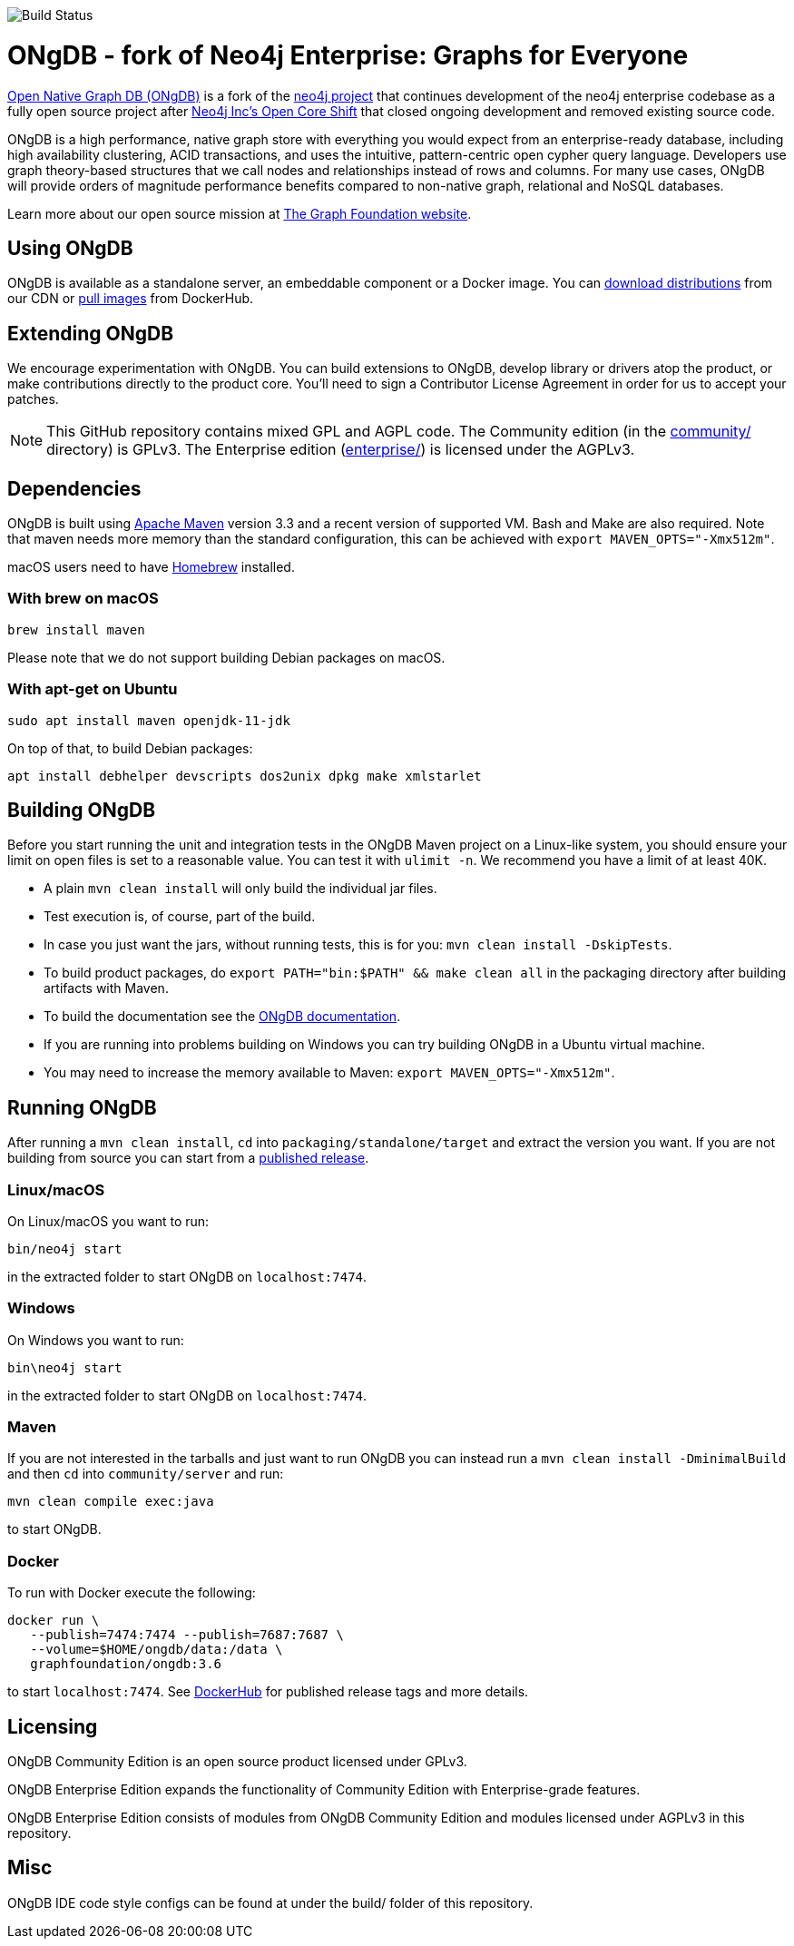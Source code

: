 image::https://bamboo.graphfoundation.org/plugins/servlet/wittified/build-status/ONGDB-ONGDB[Build Status]

= ONgDB - fork of Neo4j Enterprise: Graphs for Everyone =

https://graphfoundation.org/projects/ongdb/[Open Native Graph DB (ONgDB)] is a fork of the https://github.com/neo4j/neo4j[neo4j project]
that continues development of the neo4j enterprise codebase as a fully open source project after
https://graphfoundation.org/neo4j-is-open-core-now-what-ujah7ein5mis/[Neo4j Inc’s Open Core Shift]
that closed ongoing development and removed existing source code.

ONgDB is a high performance, native graph store with everything you would expect from an enterprise-ready database,
including high availability clustering, ACID transactions, and uses the intuitive, pattern-centric open cypher query language.
Developers use graph theory-based structures that we call nodes and relationships instead of rows and columns.
For many use cases, ONgDB will provide orders of magnitude performance benefits compared to non-native graph, relational and NoSQL databases.

Learn more about our open source mission at https://graphfoundation.org[The Graph Foundation website].

== Using ONgDB ==

ONgDB is available as a standalone server, an embeddable component or a Docker image.
You can https://graphfoundation.org/projects/ongdb/[download distributions] from our CDN or
https://hub.docker.com/r/graphfoundation/ongdb[pull images] from DockerHub.

== Extending ONgDB ==
We encourage experimentation with ONgDB. You can build extensions to ONgDB, develop library or drivers atop the product,
or make contributions directly to the product core. You'll need to sign a Contributor License Agreement in order for us to accept your patches.

NOTE: This GitHub repository contains mixed GPL and AGPL code. The Community edition (in the link:community/[community/] directory) is GPLv3.
The Enterprise edition (link:enterprise/[enterprise/]) is licensed under the AGPLv3.

== Dependencies ==

ONgDB is built using https://maven.apache.org/[Apache Maven] version 3.3 and a recent version of supported VM.
Bash and Make are also required. Note that maven needs more memory than the standard configuration, this can be achieved with `export MAVEN_OPTS="-Xmx512m"`.

macOS users need to have https://brew.sh/[Homebrew] installed.

=== With brew on macOS ===

  brew install maven

Please note that we do not support building Debian packages on macOS.

=== With apt-get on Ubuntu ===

  sudo apt install maven openjdk-11-jdk

On top of that, to build Debian packages:

  apt install debhelper devscripts dos2unix dpkg make xmlstarlet

== Building ONgDB ==

Before you start running the unit and integration tests in the ONgDB Maven project on a Linux-like system,
you should ensure your limit on open files is set to a reasonable value.
You can test it with `ulimit -n`. We recommend you have a limit of at least 40K.

* A plain `mvn clean install` will only build the individual jar files.
* Test execution is, of course, part of the build.
* In case you just want the jars, without running tests, this is for you: `mvn clean install -DskipTests`.
* To build product packages, do `export PATH="bin:$PATH" && make clean all` in the packaging directory after building artifacts with Maven.
* To build the documentation see the https://github.com/graphfoundation/ongdb-documentation/[ONgDB documentation].
* If you are running into problems building on Windows you can try building ONgDB in a Ubuntu virtual machine.
* You may need to increase the memory available to Maven: `export MAVEN_OPTS="-Xmx512m"`.

== Running ONgDB ==

After running a `mvn clean install`, `cd` into `packaging/standalone/target` and extract the version you want.
If you are not building from source you can start from a https://github.com/graphfoundation/ongdb/releases[published release].

=== Linux/macOS
On Linux/macOS you want to run:

  bin/neo4j start

in the extracted folder to start ONgDB on `localhost:7474`.

=== Windows
On Windows you want to run:

  bin\neo4j start

in the extracted folder to start ONgDB on `localhost:7474`.

=== Maven
If you are not interested in the tarballs and just want to run ONgDB you can instead run a `mvn clean install -DminimalBuild`
and then `cd` into `community/server` and run:

  mvn clean compile exec:java

to start ONgDB.

=== Docker
To run with Docker execute the following:

 docker run \
    --publish=7474:7474 --publish=7687:7687 \
    --volume=$HOME/ongdb/data:/data \
    graphfoundation/ongdb:3.6

to start `localhost:7474`. See https://hub.docker.com/repository/docker/graphfoundation/ongdb[DockerHub] for published release tags and more details.

== Licensing ==

ONgDB Community Edition is an open source product licensed under GPLv3.

ONgDB Enterprise Edition expands the functionality of Community Edition with Enterprise-grade features.

ONgDB Enterprise Edition consists of modules from ONgDB Community Edition and modules licensed under AGPLv3 in this repository.

== Misc ==
ONgDB IDE code style configs can be found at under the build/ folder of this repository.

